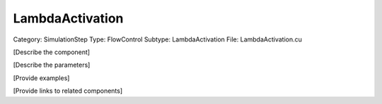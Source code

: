 LambdaActivation
-----------------

Category: SimulationStep
Type: FlowControl
Subtype: LambdaActivation
File: LambdaActivation.cu

[Describe the component]

[Describe the parameters]

[Provide examples]

[Provide links to related components]